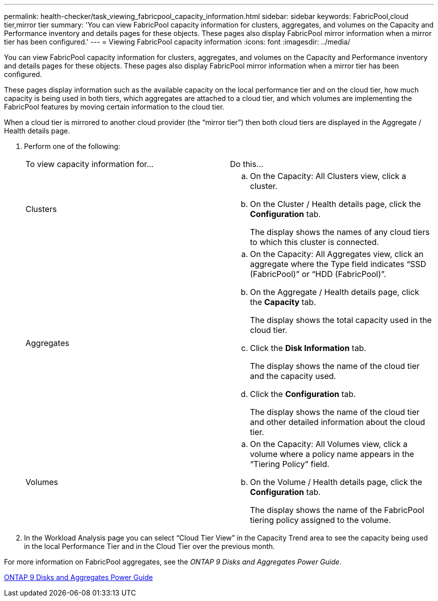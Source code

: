---
permalink: health-checker/task_viewing_fabricpool_capacity_information.html
sidebar: sidebar
keywords: FabricPool,cloud tier,mirror tier
summary: 'You can view FabricPool capacity information for clusters, aggregates, and volumes on the Capacity and Performance inventory and details pages for these objects. These pages also display FabricPool mirror information when a mirror tier has been configured.'
---
= Viewing FabricPool capacity information
:icons: font
:imagesdir: ../media/

[.lead]
You can view FabricPool capacity information for clusters, aggregates, and volumes on the Capacity and Performance inventory and details pages for these objects. These pages also display FabricPool mirror information when a mirror tier has been configured.

These pages display information such as the available capacity on the local performance tier and on the cloud tier, how much capacity is being used in both tiers, which aggregates are attached to a cloud tier, and which volumes are implementing the FabricPool features by moving certain information to the cloud tier.

When a cloud tier is mirrored to another cloud provider (the "`mirror tier`") then both cloud tiers are displayed in the Aggregate / Health details page.

. Perform one of the following:
+
|===
| To view capacity information for...| Do this...
a|
Clusters
a|

 .. On the Capacity: All Clusters view, click a cluster.
 .. On the Cluster / Health details page, click the *Configuration* tab.
+
The display shows the names of any cloud tiers to which this cluster is connected.

a|
Aggregates
a|

 .. On the Capacity: All Aggregates view, click an aggregate where the Type field indicates "`SSD (FabricPool)`" or "`HDD (FabricPool)`".
 .. On the Aggregate / Health details page, click the *Capacity* tab.
+
The display shows the total capacity used in the cloud tier.

 .. Click the *Disk Information* tab.
+
The display shows the name of the cloud tier and the capacity used.

 .. Click the *Configuration* tab.
+
The display shows the name of the cloud tier and other detailed information about the cloud tier.

a|
Volumes
a|

 .. On the Capacity: All Volumes view, click a volume where a policy name appears in the "`Tiering Policy`" field.
 .. On the Volume / Health details page, click the *Configuration* tab.
+
The display shows the name of the FabricPool tiering policy assigned to the volume.

+
|===

. In the Workload Analysis page you can select "`Cloud Tier View`" in the Capacity Trend area to see the capacity being used in the local Performance Tier and in the Cloud Tier over the previous month.

For more information on FabricPool aggregates, see the _ONTAP 9 Disks and Aggregates Power Guide_.

http://docs.netapp.com/ontap-9/topic/com.netapp.doc.dot-cm-psmg/home.html[ONTAP 9 Disks and Aggregates Power Guide]
